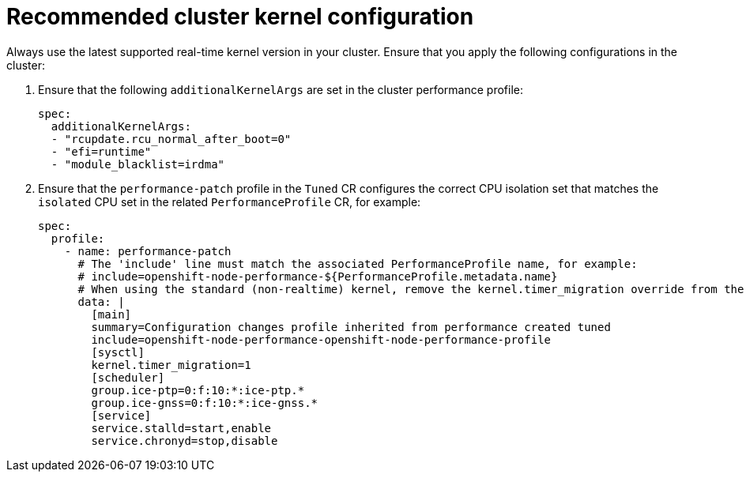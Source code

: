 // Module included in the following assemblies:
//
// * scalability_and_performance/ztp_far_edge/ztp-vdu-validating-cluster-tuning.adoc

:_module-type: REFERENCE
[id="ztp-recommended-cluster-kernel-config_{context}"]
= Recommended cluster kernel configuration

Always use the latest supported real-time kernel version in your cluster. Ensure that you apply the following configurations in the cluster:

. Ensure that the following `additionalKernelArgs` are set in the cluster performance profile:
+
[source,yaml]
----
spec:
  additionalKernelArgs:
  - "rcupdate.rcu_normal_after_boot=0"
  - "efi=runtime"
  - "module_blacklist=irdma"
----

. Ensure that the `performance-patch` profile in the `Tuned` CR configures the correct CPU isolation set that matches the `isolated` CPU set in the related `PerformanceProfile` CR, for example:
+
[source,yaml]
----
spec:
  profile:
    - name: performance-patch
      # The 'include' line must match the associated PerformanceProfile name, for example:
      # include=openshift-node-performance-${PerformanceProfile.metadata.name}
      # When using the standard (non-realtime) kernel, remove the kernel.timer_migration override from the [sysctl] section
      data: |
        [main]
        summary=Configuration changes profile inherited from performance created tuned
        include=openshift-node-performance-openshift-node-performance-profile
        [sysctl]
        kernel.timer_migration=1
        [scheduler]
        group.ice-ptp=0:f:10:*:ice-ptp.*
        group.ice-gnss=0:f:10:*:ice-gnss.*
        [service]
        service.stalld=start,enable
        service.chronyd=stop,disable
----
